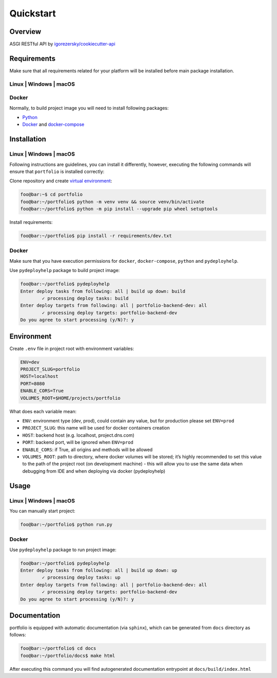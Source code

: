 Quickstart
==========

Overview
--------

ASGI RESTful API by `igorezersky/cookiecutter-api`_

Requirements
------------

Make sure that all requirements related for your platform will be
installed before main package installation.

Linux \| Windows \| macOS
~~~~~~~~~~~~~~~~~~~~~~~~~

Docker
~~~~~~

Normally, to build project image you will need to install following
packages:

-  `Python`_

-  `Docker`_ and `docker-compose`_

Installation
------------

.. _linux-windows-macos-1:

Linux \| Windows \| macOS
~~~~~~~~~~~~~~~~~~~~~~~~~

Following instructions are guidelines, you can install it differently,
however, executing the following commands will ensure that ``portfolio``
is installed correctly:

Clone repository and create `virtual environment`_:

.. code:: console

   foo@bar:~$ cd portfolio
   foo@bar:~/portfolio$ python -m venv venv && source venv/bin/activate
   foo@bar:~/portfolio$ python -m pip install --upgrade pip wheel setuptools

Install requirements:

.. code:: console

   foo@bar:~/portfolio$ pip install -r requirements/dev.txt

.. _docker-1:

Docker
~~~~~~

Make sure that you have execution permissions for ``docker``,
``docker-compose``, ``python`` and ``pydeployhelp``.

Use ``pydeployhelp`` package to build project image:

.. code:: console

   foo@bar:~/portfolio$ pydeployhelp
   Enter deploy tasks from following: all | build up down: build
           ✓ processing deploy tasks: build
   Enter deploy targets from following: all | portfolio-backend-dev: all
           ✓ processing deploy targets: portfolio-backend-dev
   Do you agree to start processing (y/N)?: y

Environment
-----------

Create ``.env`` file in project root with environment variables:

.. code:: text

   ENV=dev
   PROJECT_SLUG=portfolio
   HOST=localhost
   PORT=8080
   ENABLE_CORS=True
   VOLUMES_ROOT=$HOME/projects/portfolio

What does each variable mean:

-  ``ENV``: environment type (dev, prod), could contain any value, but
   for production please set ``ENV=prod``

-  ``PROJECT_SLUG``: this name will be used for docker containers
   creation

-  ``HOST``: backend host (e.g. localhost, project.dns.com)

-  ``PORT``: backend port, will be ignored when ``ENV=prod``

-  ``ENABLE_CORS``: if True, all origins and methods will be allowed

-  ``VOLUMES_ROOT``: path to directory, where docker volumes will be
   stored; it’s highly recommended to set this value to the path of the
   project root (on development machine) - this will allow you to use
   the same data when debugging from IDE and when deploying via docker
   (pydeployhelp)

Usage
-----

.. _linux-windows-macos-2:

Linux \| Windows \| macOS
~~~~~~~~~~~~~~~~~~~~~~~~~

You can manually start project:

.. code:: console

   foo@bar:~/portfolio$ python run.py

.. _docker-2:

Docker
~~~~~~

Use ``pydeployhelp`` package to run project image:

.. code:: console

   foo@bar:~/portfolio$ pydeployhelp
   Enter deploy tasks from following: all | build up down: up
           ✓ processing deploy tasks: up
   Enter deploy targets from following: all | portfolio-backend-dev: all
           ✓ processing deploy targets: portfolio-backend-dev
   Do you agree to start processing (y/N)?: y

Documentation
-------------

portfolio is equipped with automatic documentation (via ``sphinx``),
which can be generated from ``docs`` directory as follows:

.. code:: console

   foo@bar:~/portfolio$ cd docs
   foo@bar:~/portfolio/docs$ make html

After executing this command you will find autogenerated documentation
entrypoint at ``docs/build/index.html``

.. _igorezersky/cookiecutter-api: https://github.com/igorezersky/cookiecutter-api
.. _Python: https://python.org/downloads
.. _Docker: https://docs.docker.com/get-docker/
.. _docker-compose: https://docs.docker.com/compose/install/
.. _virtual environment: https://docs.python.org/3/library/venv.html